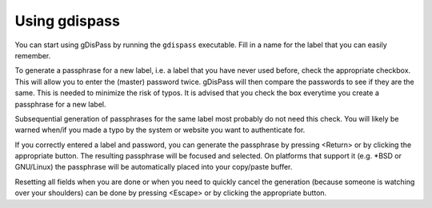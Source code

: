Using gdispass
==============

You can start using gDisPass by running the ``gdispass`` executable.
Fill in a name for the label that you can easily remember.

To generate a passphrase for a new label, i.e. a label that you have
never used before, check the appropriate checkbox. This will allow you
to enter the (master) password twice. gDisPass will then compare the
passwords to see if they are the same. This is needed to minimize the
risk of typos. It is advised that you check the box everytime you
create a passphrase for a new label.

Subsequential generation of passphrases for the same label most probably do
not need this check. You will likely be warned when/if you made a typo by
the system or website you want to authenticate for.

If you correctly entered a label and password, you can generate the
passphrase by pressing <Return> or by clicking the appropriate button.
The resulting passphrase will be focused and selected. On platforms
that support it (e.g. \*BSD or GNU/Linux) the passphrase will be
automatically placed into your copy/paste buffer.

Resetting all fields when you are done or when you need to quickly
cancel the generation (because someone is watching over your
shoulders) can be done by pressing <Escape> or by clicking the
appropriate button.
